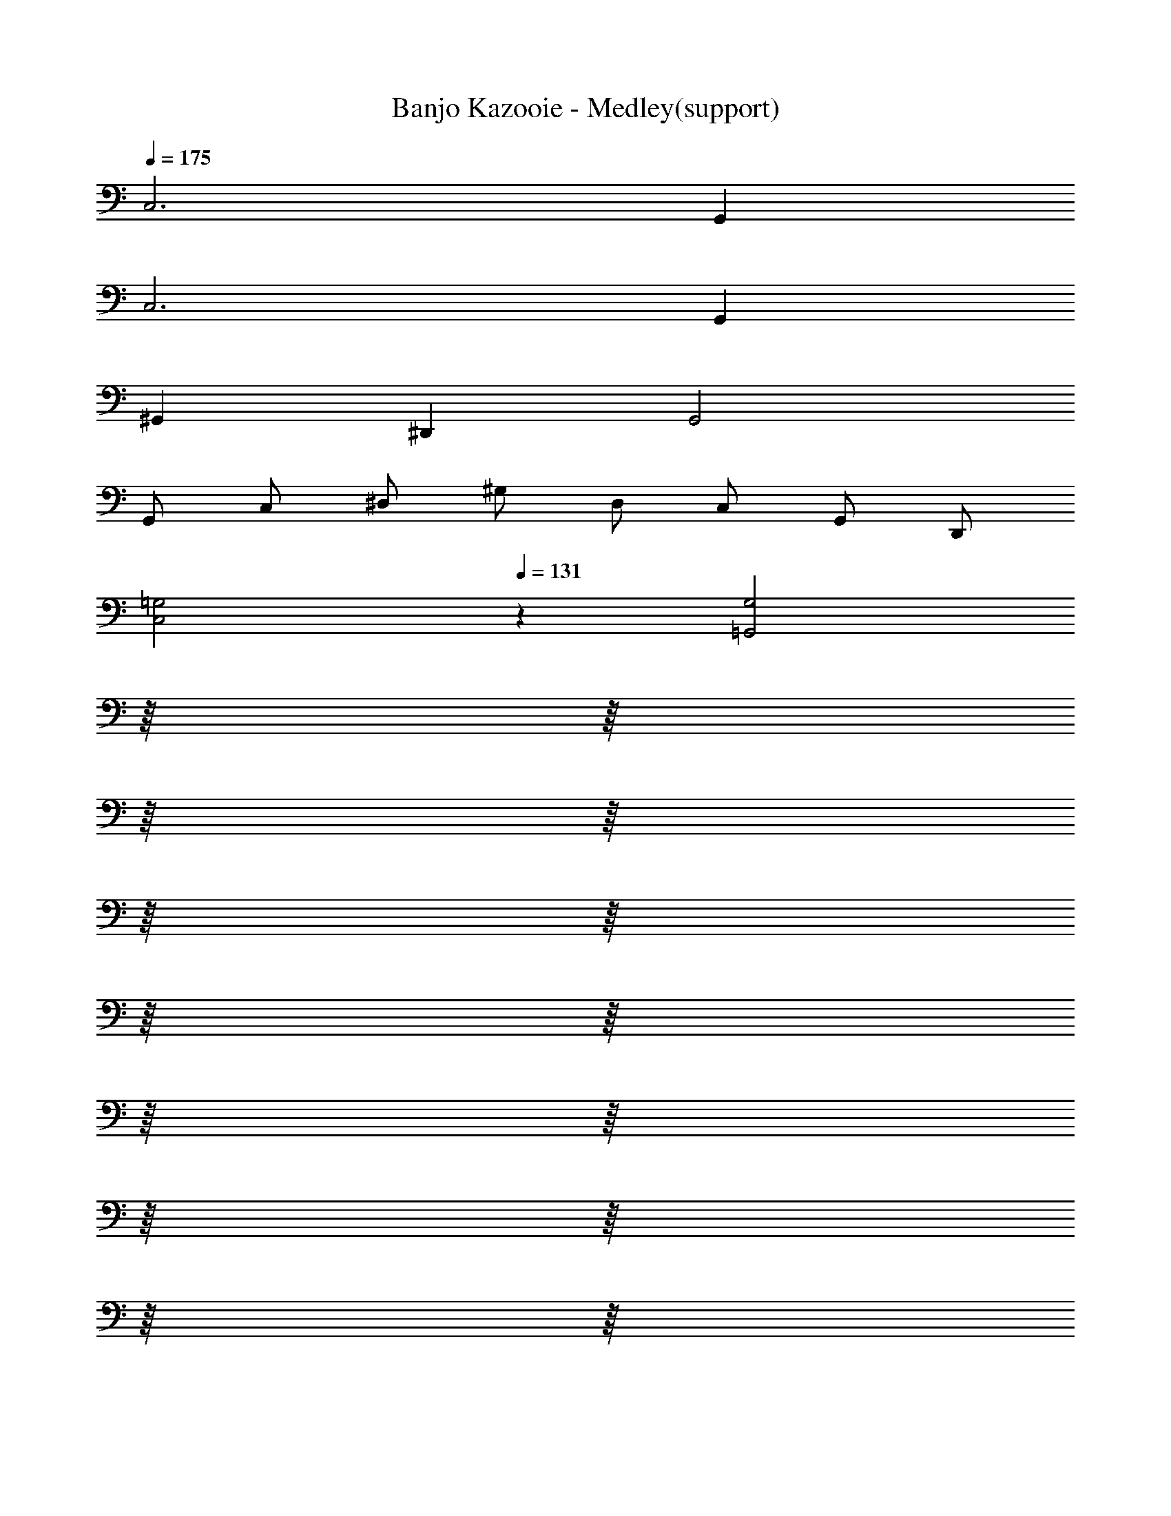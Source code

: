 X: 1
T: Banjo Kazooie - Medley(support)
Z: ABC Generated by Starbound Composer
L: 1/8
Q: 1/4=175
K: C
C,6 G,,2 
C,6 G,,2 
^G,,2 ^D,,2 G,,4 
G,, C, ^D, ^G, D, C, G,, D,, 
[C,4=G,4z2] 
Q: 1/4=131
z2 [=G,,4G,4z2] 
Q: 1/4=175
z/8 
Q: 1/4=172
z/8 
Q: 1/4=169
z/8 
Q: 1/4=166
z/8 
Q: 1/4=164
z/8 
Q: 1/4=161
z/8 
Q: 1/4=158
z/8 
Q: 1/4=155
z/8 
Q: 1/4=153
z/8 
Q: 1/4=150
z/8 
Q: 1/4=147
z/8 
Q: 1/4=144
z/8 
Q: 1/4=142
z/8 
Q: 1/4=139
z/8 
Q: 1/4=136
z/8 
Q: 1/4=133
z/8 
[C,4G,4] [G,,4G,4] 
[C,4G,4] [G,,4G,4] 
[C,4G,4] 
Q: 1/4=131
[G,,4G,4z11/48] 
Q: 1/4=174
Q: 1/4=174
z/4 
Q: 1/4=136
z11/48 
Q: 1/4=138
z11/48 
Q: 1/4=141
z11/48 
Q: 1/4=143
z/4 
Q: 1/4=146
z11/48 
Q: 1/4=148
z11/48 
Q: 1/4=151
z11/48 
Q: 1/4=153
z/4 
Q: 1/4=156
z11/48 
Q: 1/4=158
z11/48 
Q: 1/4=161
z11/48 
Q: 1/4=163
z/4 
Q: 1/4=166
z11/48 
Q: 1/4=168
z11/48 
Q: 1/4=171
z11/48 
Q: 1/4=173
z/48 
F,2 [A,C] [A,C] C,2 [^G,2C2] 
F,2 [A,C] [A,C] C, [G,C] [G,2C2] 
F,2 [A,C] [A,C] C,2 [G,2C2] 
F,2 [A,C] [A,C] C, [G,C] [G,2C2] 
F,2 [A,C] [A,C] =G,2 [B,D] [B,D] 
C2 [EG] [EG] C,2 [^G,C] [G,C] 
F,2 [A,C] [A,C] C,2 [G,2C2] 
F,2 [A,C] [A,C] C, [G,C] [G,2C2] 
C,2 [E,=G,] [E,G,] C,2 [E,G,] [E,G,] 
F,2 [A,C] [A,C] [F,2A,2C2] [F,,2F,2] 
F,,2 [A,,C,] [A,,C,] C,,2 [^G,,2C,2] 
F,,2 [A,,C,] [A,,C,] C,, [G,,C,] [G,,2C,2] 
F,,2 [A,,C,] [A,,C,] =G,,2 [B,,=D,] [B,,D,] 
C,2 [E,G,] [E,G,] C,,2 [^G,,C,] [G,,C,] 
F,,2 [A,,C,] [A,,C,] C,,2 [G,,2C,2] 
F,,2 [A,,C,] [A,,C,] C,, [G,,C,] [G,,2C,2] 
C,,2 =G,, G,, C,,2 G,, G,, 
F,,2 C,,2 
Q: 1/4=174
[F,,,4z11/48] 
Q: 1/4=231
Q: 1/4=231
z/4 
Q: 1/4=180
z11/48 
Q: 1/4=184
z11/48 
Q: 1/4=187
z11/48 
Q: 1/4=190
z/4 
Q: 1/4=194
z11/48 
Q: 1/4=197
z11/48 
Q: 1/4=200
z/8 [F,,2z5/48] 
Q: 1/4=204
z/4 
Q: 1/4=207
z11/48 
Q: 1/4=210
z11/48 
Q: 1/4=214
z11/48 
Q: 1/4=217
z/4 
Q: 1/4=220
z5/24 
Q: 1/4=12
Q: 1/4=12
z/48 
Q: 1/4=224
z11/48 
Q: 1/4=227
z11/48 
Q: 1/4=230
z/48 
Q: 1/4=231
Q: 1/4=231
C,2 G,2 G,,2 G,2 
C,2 G,2 G,,2 G,2 
^G,,2 ^D,2 D,,2 D,2 
C,2 G,2 =G,,2 G,2 
C,2 G,2 G,,2 G,2 
C,2 G,2 G,,2 G,2 
^G,,2 D,2 D,,2 D,2 
C,2 G,2 =G,,2 G,2 
C,2 G,2 G,,2 G,2 
C,2 G,2 G,,2 G,2 
^G,,2 D,2 D,,2 D,2 
C,2 G,2 =G,,2 G,2 
C,2 G,2 G,,2 G,2 
C,2 G,2 G,,2 G,2 
^G,,2 D,2 D,,2 D,2 
C,2 =G,,2 C,,4 
Q: 1/4=150
C,2 z ^A,,2 z ^G,,2 z 
=G,, =A,, B,, [C,,2C,2] [D,G,] [^A,,,2^A,,2] 
[=D,F,] [^G,,,2^G,,2] [C,^D,] =G,, =A,, B,, C,2 
[D,G,] ^A,,2 [=D,F,] ^G,,2 [C,^D,] =G,, 
=A,, B,, C,2 [D,G,] ^A,,2 [=D,F,] 
^G,,2 [C,^D,] =G,, =A,, B,, C,2 
[D,G,] G,,2 [D,G,] ^A,,2 [=D,F,] F,,2 
[D,F,] ^G,,2 [C,^D,] D,,2 [C,D,] ^C,,2 
[^C,F,] G,,,2 [C,F,] [=C,,2=C,2] [D,G,] [A,,,2A,,2] 
[=D,F,] [G,,,2G,,2] [C,^D,] =G,, =A,, B,, [C,,2C,2] 
[D,G,] [A,,,2^A,,2] [=D,F,] [G,,,2^G,,2] [C,^D,] =G,, 
=A,, B,, [C,,2C,2] [D,G,] [C,,2C,2] [D,G,] 
[A,,,2^A,,2] [=D,F,] [A,,,2A,,2] [D,F,] [G,,,2^G,,2] 
[C,^D,] [A,,,2A,,2] [=D,F,] [C,,2C,2] [=G,,,=G,,] [C,,2C,2] z 
[C,,2C,2] [^D,G,] [G,,,2G,,2] [D,G,] [C,,2C,2] 
[D,G,] [G,,,2G,,2] [D,G,] [C,,2C,2] [D,G,] [G,,,2G,,2] 
[D,G,] [C,,2C,2] [D,G,] [G,,,2G,,2] [D,G,] [C,,2C,2] 
[D,G,] [G,,,2G,,2] [D,G,] [C,,2C,2] [D,G,] [G,,,2G,,2] 
[D,G,] [C,,2C,2] [D,G,] [G,,,2G,,2] [D,G,] [C,,2C,2] 
[D,G,] [G,,,2G,,2] [D,G,] C,2 z2 
G,,2 C,2 z4 
A,,2 G,,2 [C,2z] [E,G,] z2 
[G,,2z] [E,G,] [C,2z] [E,G,] z4 
[F,,2z] [^G,,C,] [=G,,2z] [B,,=D,] [C,2z] [E,G,] z2 
[G,,2z] [E,G,] [C,2z] [E,G,] z4 
[F,,2z] [^G,,C,] [=G,,2z] [B,,D,] [C,2z] [E,G,] z2 
[G,,2z] [E,G,] [C,2z] [E,G,] z4 
[F,,2z] [^G,,C,] [=G,,2z] [B,,D,] [C,2z] [E,G,] z2 
[G,,2z] [E,G,] [C,2z] [E,G,] z4 
[F,,2z] [^G,,C,] [=G,,2z] [B,,D,] [C,2z] [E,G,] z2 
[G,,2z] [E,G,] [C,2z] [E,G,] z4 
[F,,2z] [^G,,C,] [=G,,2z] [B,,D,] C,2 z2 
G,,2 C,2 z4 
A,,2 G,,2 [C,2z] [E,G,] z2 
[G,,2z] [E,G,] [C,2z] [E,G,] z4 
[F,,2z] [^G,,C,] [=G,,2z] [B,,D,] [C,2z] [E,G,] z2 
[G,,2z] [E,G,] [C,2z] [E,G,] z4 
[F,,2z] [^G,,C,] [=G,,2z] [B,,D,] [C,4E,4G,4C4] 
[E,2A,2C2E2] [G,2C2E2G2] [A,3C3E3A3] [G,CEG] 
[G,4C4E4G4] z2 [C,2E,2G,2C2] 
[E,2A,2C2E2] [G,2C2E2G2] [A,3C3E3A3] [G,CEG] 
[G,4C4E4G4] [^F,,^F,] [F,^A,^C] ^C, [F,A,C] 
F, [F,A,C] C, [F,A,C] F, [F,A,C] C, [F,A,C] 
F, [F,A,C] C, [F,A,C] F, [F,A,C] C, [F,A,C] 
F, [F,A,C] C, [F,A,C] F, [F,A,C] C, [F,A,C] 
F, [F,A,C] C, [F,A,C] F, [F,A,C] C, [F,A,C] 
F, [F,A,C] C, [F,A,C] F, [F,A,C] C, [F,A,C] 
F, [F,A,C] C, [F,A,C] F, [F,A,C] C, [F,A,C] 
F, [F,A,C] C, [F,A,C] F, [F,A,C] C, [F,A,C] 
F, [F,A,C] C, [F,A,C] G, [G,B,D] D, [G,B,D] 
G, [G,B,D] D, [G,B,D] G, [G,B,D] D, [G,B,D] 
G, [G,B,D] D, [G,B,D] [=C,4=C4F4] 
[C,2C2F2] [C,2C2F2] [C,4C4E4] 
[C,2C2E2] [C,2C2E2] [G,,4G,4B,4] 
[G,,2G,2B,2] [G,,2G,2B,2] [C,2G,2C2] [G,,2A,2] 
[C,4E,4C4] [=F,,4=A,4C4] 
[F,,2A,2C2] [F,,2A,2C2] [C,4C4E4] 
[C,2C2E2] [C,2C2E2] [G,,4G,4B,4] 
[G,,2G,2B,2] [G,,2G,2B,2] [G,,4G,4B,4z3/2] 
Q: 1/4=112
z/2 
Q: 1/4=150
z/8 
Q: 1/4=146
z/8 
Q: 1/4=143
z/8 
Q: 1/4=140
z/8 
Q: 1/4=137
z/8 
Q: 1/4=134
z/8 
Q: 1/4=131
z/8 
Q: 1/4=127
z/8 
Q: 1/4=124
z/8 
Q: 1/4=121
z/8 
Q: 1/4=118
z/8 
Q: 1/4=115
z5/8 
[G,,2G,2B,2] [G,,2G,2B,2] 
Q: 1/4=90
C,2 B,,2 
^G,,2 =G,,2 F,,/2 E,,/2 F,,2 [^C,,z7/8] 
Q: 1/4=16
Q: 1/4=16
z/8 
Q: 1/4=140
Q: 1/4=140
Q: 1/4=140
[=C,,C,] [E,/2G,/2] [E,/2G,/2] G,, [E,G,] C, [E,G,] G,, [E,G,] 
C, [E,/2G,/2] [E,/2G,/2] G,, [E,G,] C, [E,G,] G,, [E,G,] 
C, [E,/2G,/2] [E,/2G,/2] G,, [E,G,] C, [E,G,] G,, [E,G,] 
C, [E,/2G,/2] [E,/2G,/2] G,, [E,G,] C, [E,G,] G,, [E,G,] 
C, [E,/2G,/2] [E,/2G,/2] G,, [E,G,] C, [E,G,] G,, [E,G,] 
F,, [^G,,/2C,/2] [G,,/2C,/2] C,, [G,,C,] =G,, [B,,/2D,/2] [B,,/2D,/2] =D,, [B,,D,] 
C, [E,/2G,/2] [E,/2G,/2] G,, [E,G,] C, [E,G,] G,, [E,G,] 
C, [E,/2G,/2] [E,/2G,/2] G,, [E,G,] C, [E,G,] G,, [E,G,] 
C, [E,/2G,/2] [E,/2G,/2] G,, [E,G,] C, [E,G,] G,, [E,G,] 
F,, [^G,,/2C,/2] [G,,/2C,/2] =G,, [B,,D,] C, [E,G,] G,, [E,G,] 
C, [E,/2G,/2] [E,/2G,/2] G,, [E,G,] C, [E,G,] G,, [E,G,] 
C, [E,/2G,/2] [E,/2G,/2] G,, [E,G,] C, [E,G,] G,, [E,G,] 
Q: 1/4=90
[C,,8z4] [C,4^D,4C4] 
[^G,,,8z4] [^G,,4C,4^G,4] 
[C,,8z4] [C,4D,4C4] 
[^F,,,8z4] [^F,,4A,,4F,4] 
[C,,8z4] [C,4D,4C4] 
[G,,,8z4] [G,,4C,4G,4] 
[C,,2C,2] [=G,,,2=G,,2] [A,,,2A,,2] [D,,2=D,2] 
C,,2/3 ^D,,2/3 G,,2/3 C,2/3 ^D,4/3 =G,2/3 D,2/3 C,2/3 G,,2/3 D,,2/3 C,,2/3 
C, [C,/2G,/2] [C,/2G,/2] C, [C,G,] A,, [A,,/2=F,/2] [A,,/2F,/2] A,, [A,,F,] 
^G,, [G,,/2D,/2] [G,,/2D,/2] G,, [G,,D,] =G,, [G,,/2=D,/2] [G,,/2D,/2] G,, [G,,D,] 
C, [C,/2G,/2] [C,/2G,/2] C, [C,G,] A,, [A,,/2F,/2] [A,,/2F,/2] A,, [A,,F,] 
^G,, [G,,/2^D,/2] [G,,/2D,/2] G,, [G,,D,] =G,, [G,,/2=D,/2] [G,,/2D,/2] G,, [G,,D,] 
C, [C,/2G,/2] [C,/2G,/2] C, [C,G,] A,, [A,,/2F,/2] [A,,/2F,/2] A,, [A,,F,] 
^G,, [G,,/2^D,/2] [G,,/2D,/2] G,, [G,,D,] =G,, [G,,/2=D,/2] [G,,/2D,/2] G,, [G,,D,] z2 
[C,2^D,2G,2C2] z2 [C,2D,2G,2C2] [G,,,2G,,2] 
[G,,,2G,,2] [G,,,2G,,2] [G,,,2G,,2] C, [C,/2G,/2] [C,/2G,/2] 
C, [C,G,] A,, [A,,/2F,/2] [A,,/2F,/2] A,, [A,,F,] ^G,, [G,,/2D,/2] [G,,/2D,/2] 
G,, [G,,D,] =G,, [G,,/2=D,/2] [G,,/2D,/2] G,, [G,,D,] C, [C,/2G,/2] [C,/2G,/2] 
C, [C,G,] A,, [A,,/2F,/2] [A,,/2F,/2] A,, [A,,F,] ^G,, [G,,/2^D,/2] [G,,/2D,/2] 
G,, [G,,D,] =G,, [G,,/2=D,/2] [G,,/2D,/2] G,, [G,,D,] C, [C,/2G,/2] [C,/2G,/2] 
C, [C,G,] A,, [A,,/2F,/2] [A,,/2F,/2] A,, [A,,F,] ^G,, [G,,/2^D,/2] [G,,/2D,/2] 
G,, [G,,D,] =G,, [G,,/2=D,/2] [G,,/2D,/2] G,, [G,,D,] z2 
C,, C, z2 C, C,, [G,,,2G,,2] 
[G,,,G,,] [G,,,G,,] [G,,,2G,,2] [G,,,2G,,2] 
Q: 1/4=175
C,3 
C, G,,3 G,, C,3 
C, G,,3 G,, G,,3 
G,, D,3 D, G,,3 
G,, D,2 B,, D, G,,3 
G,, D,3 D, G,,3 
G,, D,2 B,, D, C,3 
C, G,,3 G,, C, C, B,,2 
=A,,2 G,,2 C, G, G,, G, 
C, G, G,, G, C, G, G,, G, 
C, G, G,, G, G,, D, =D,, D, 
G,, D, D,, D, G,, D, D,, D, 
G,, D, D,, D, G,, D, D,, D, 
G,, D, D,, D, G,, D, D,, D, 
G,, D, D,, D, C, G, G,, G, 
C, G, G,, G, C, G, G,, G, 
C, G, G,, G, =F,, C, C,, C, 
F,, C, C,, C, C, G, G,, G, 
C, G, G,, G, F,, C, C,, C, 
F,, C, C,, C, C, G, G,, G, 
C, G, G,, G, F,, C, C,, C, 
F,, C, C,, C, C, G, G,, G, 
C, G, G,, G, G,, D, D,, D, 
G,, D, D,, D, 
Q: 1/4=175
[G,,z/8] 
Q: 1/4=172
z/8 
Q: 1/4=169
z/8 
Q: 1/4=166
z/8 
Q: 1/4=164
z/8 
Q: 1/4=161
z/8 
Q: 1/4=158
z/8 
Q: 1/4=155
z/8 
Q: 1/4=153
[D,z/8] 
Q: 1/4=150
z/8 
Q: 1/4=147
z/8 
Q: 1/4=144
z/8 
Q: 1/4=142
z/8 
Q: 1/4=139
z/8 
Q: 1/4=136
z/8 
Q: 1/4=133
z/8 
Q: 1/4=131
D,, D, 
G,, D, D,, D, [C,,2C,2] [E,G,] [G,,,2G,,2] 
[E,G,] [C,,2C,2] [E,G,] [G,,,2G,,2] [E,G,] [C,,2C,2] 
[E,G,] [G,,,2G,,2] [E,G,] [C,,2C,2] [E,G,] [G,,,2G,,2] 
[E,G,] [C,,2C,2] [E,G,] [G,,,2G,,2] [E,G,] [C,,2C,2] 
[E,G,] [G,,,2G,,2] [E,G,] [^G,,,2^G,,2] [G,,C,] [^D,,,2^D,,2] 
[G,,C,] [G,,,2G,,2] [G,,C,] [D,,,2D,,2] [G,,C,] [C,,2C,2] 
[E,G,] [=G,,,2=G,,2] [E,G,] [^G,,,2^G,,2] [G,,C,] [D,,,2D,,2] 
[G,,C,] [C,,2C,2] [E,G,] [=G,,,2=G,,2] [E,G,] [A,,,3^A,,3] 
[B,,,3B,,3] [C,,3/16C,3/16] z/16 [C,,3/16C,3/16] z/16 [C,,3/16C,3/16] z/16 [C,,3/16C,3/16] z/16 [C,,3/16C,3/16] z/16 [C,,3/16C,3/16] z/16 [C,,3/16C,3/16] z/16 [C,,3/16C,3/16] z/16 [C,,3/16C,3/16] z/16 [C,,3/16C,3/16] z/16 [C,,3/16C,3/16] z/16 [C,,3/16C,3/16] z/16 [C,,3/16C,3/16] z/16 [C,,3/16C,3/16] z/16 [C,,3/16C,3/16] z/16 [C,,3/16C,3/16] z/16 [C,,3/16C,3/16] z/16 [C,,3/16C,3/16] z/16 [C,,3/16C,3/16] z/16 [C,,3/16C,3/16] z/16 
[C,,3/16C,3/16] z/16 [C,,3/16C,3/16] z/16 
Q: 1/4=12
Q: 1/4=12
[C,,3/16C,3/16] z/16 [C,,3/16C,3/16] z/16 
Q: 1/4=131
Q: 1/4=131
